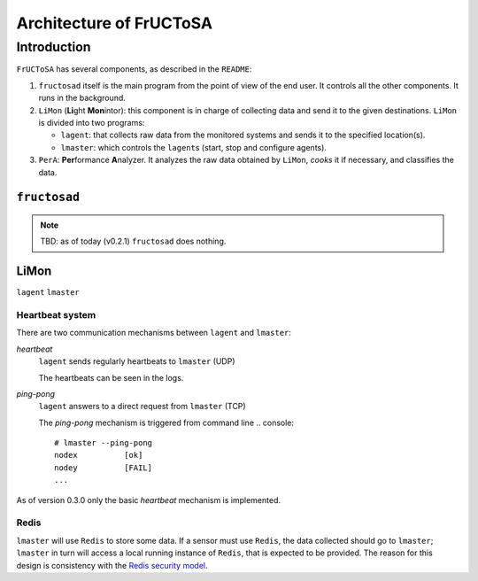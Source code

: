 ************************
Architecture of FrUCToSA
************************


Introduction
============

``FrUCToSA`` has several components, as described in the ``README``:

1. ``fructosad`` itself is the main program from the point of view of the end user.
   It controls all the other components. It runs in the background.
2. ``LiMon`` (**Li**\ ght **Mon**\ intor): this component is in charge of collecting
   data and send it to the given destinations. ``LiMon`` is divided into two programs:

   * ``lagent``: that collects raw data from the monitored systems and sends it to the
     specified location(s).
   * ``lmaster``: which controls the ``lagent``\ s (start, stop and configure agents).

3. ``PerA``: **Per**\ formance **A**\ nalyzer. It analyzes the raw data obtained by
   ``LiMon``, *cooks* it if necessary, and classifies the data.

   
``fructosad``
-------------

.. note::
   TBD: as of today (v0.2.1) ``fructosad`` does nothing.

   
LiMon
-----

``lagent``
``lmaster``


Heartbeat system
^^^^^^^^^^^^^^^^

There are two communication mechanisms between ``lagent`` and ``lmaster``:

*heartbeat*
  ``lagent`` sends regularly heartbeats to ``lmaster`` (UDP)

  The heartbeats can be seen in the logs.
  
*ping-pong*
  ``lagent`` answers to a direct request from ``lmaster`` (TCP)

  The *ping-pong* mechanism is triggered from command line
  .. console::

     # lmaster --ping-pong
     nodex          [ok]
     nodey          [FAIL]
     ...

As of version 0.3.0 only the basic *heartbeat* mechanism is implemented.


Redis
^^^^^

``lmaster`` will use ``Redis`` to store some data. If a sensor must use
``Redis``, the data collected should go to ``lmaster``; ``lmaster`` in turn
will access a local running instance of ``Redis``, that is expected to be
provided. The reason for this design is consistency with the
`Redis security model <https://redis.io/topics/security>`_.

